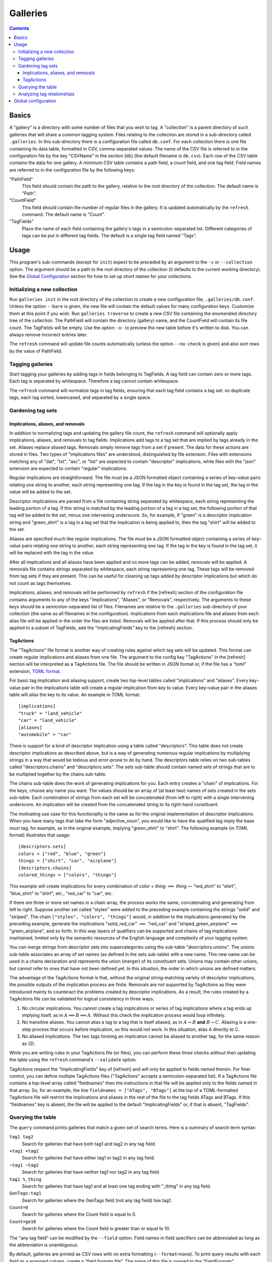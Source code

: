 ===========
 Galleries
===========

.. contents::

Basics
======

.. TODO: Give an example of a row in the table.
   TODO: Explain directory structure in tree format.

A "gallery" is a directory with some number of files that you wish to tag.
A "collection" is a parent directory of such galleries that will share a
common tagging system.
Files relating to the collection are stored in a sub-directory called
``.galleries``.
In this sub-directory there is a configuration file called ``db.conf``.
For each collection there is one file containing its data table,
formatted in CSV, comma-separated values.
The name of the CSV file is referred to in the configuration file by the
key "CSVName" in the section [db] (the default filename is ``db.csv``).
Each row of the CSV table contains the data for one gallery.
A minimum CSV table contains a path field, a count field,
and one tag field.
Field names are referred to in the configuration file by the following keys:

"PathField"
    This field should contain the path to the gallery,
    relative to the root directory of the collection.
    The default name is "Path".

"CountField"
    This field should contain the number of regular files in the gallery.
    It is updated automatically by the ``refresh`` command.
    The default name is "Count".

"TagFields"
    Place the name of each field containing the gallery's tags
    in a semicolon-separated list.
    Different categories of tags can be put in different tag fields.
    The default is a single tag field named "Tags".

Usage
=====

This program's sub-commands (except for ``init``) expect to be
preceded by an argument to the ``-c`` or ``--collection`` option.
The argument should be a path to the root directory of the collection
(it defaults to the current working directory).
See the `Global Configuration`_ section for how to set up short names
for your collections.

Initializing a new collection
-----------------------------

Run ``galleries init`` in the root directory of the collection to create
a new configuration file, ``.galleries/db.conf``.
Unless the option ``--bare`` is given, the new file will contain the
default values for many configuration keys.
Customize them at this point if you wish.
Run ``galleries traverse`` to create a new CSV file containing
the enumerated directory tree of the collection.
The PathField will contain the directory (gallery) name,
and the CountField will contain its file count.
The TagFields will be empty.
Use the option ``-o-`` to preview the new table before it's written to disk.
You can always remove incorrect entries later.

The ``refresh`` command will update file counts automatically
(unless the option ``--no-check`` is given)
and also sort rows by the value of PathField.

Tagging galleries
-----------------

Start tagging your galleries by adding tags in fields belonging to
TagFields.
A tag field can contain zero or more tags.
Each tag is separated by whitespace.
Therefore a tag cannot contain whitespace.

The ``refresh`` command will normalize tags in tag fields,
ensuring that each tag field contains a tag set:
no duplicate tags, each tag sorted, lowercased,
and separated by a single space.

Gardening tag sets
------------------

Implications, aliases, and removals
~~~~~~~~~~~~~~~~~~~~~~~~~~~~~~~~~~~

In addition to normalizing tags and updating the gallery file count,
the ``refresh`` command will optionally apply implications, aliases,
and removals to tag fields.
Implications add tags to a tag set that are implied by tags
already in the set.
Aliases replace aliased tags.
Removals simply remove tags from a set if present.
The data for these actions are stored in files.
Two types of "implications files" are understood,
distinguished by file extension.
Files with extensions matching any of "dat", "txt", "asc", or "list"
are expected to contain "descriptor" implications,
while files with the "json" extension are expected to contain
"regular" implications.

Regular implications are straightforward.
The file must be a JSON formatted object containing
a series of key–value pairs relating one string to another,
each string representing one tag.
If the tag in the key is found in the tag set,
the tag in the value will be added to the set.

Descriptor implications are parsed from a file containing
string separated by whitespace,
each string representing the leading portion of a tag.
If this string is matched by the leading portion of a tag in a tag set,
the following portion of that tag will be added to the set,
minus one intervening underscore.
So, for example, if "green" is a descriptor implication string
and "green_shirt" is a tag in a tag set
that the implication is being applied to,
then the tag "shirt" will be added to the set.

Aliases are specified much like regular implications.
The file must be a JSON formatted object containing
a series of key–value pairs relating one string to another,
each string representing one tag.
If the tag in the key is found in the tag set,
it will be replaced with the tag in the value.

After all implications and all aliases have been applied
and no more tags can be added,
removals will be applied.
A removals file contains strings separated by whitespace,
each string representing one tag.
These tags will be removed from tag sets if they are present.
This can be useful for cleaning up tags added by descriptor implications
but which do not count as tags themselves.

Implications, aliases, and removals will be performed by ``refresh``
if the [refresh] section of the configuration file contains arguments to
any of the keys "Implications", "Aliases", or "Removals", respectively.
The arguments to these keys should be a semicolon-separated list of files.
Filenames are relative to the ``.galleries`` sub-directory of
your collection (the same as all filenames in the configuration).
Implications from each implications file and aliases from each alias file
will be applied in the order the files are listed.
Removals will be applied after that.
If this process should only be applied to a subset of TagFields,
add the "ImplicatingFields" key to the [refresh] section.

TagActions
~~~~~~~~~~

The "TagActions" file format is another way of creating rules against
which tag sets will be updated.
This format can create regular implications and aliases from one file.
The argument to the config key "TagActions" in the [refresh] section
will be interpreted as a TagActions file.
The file should be written in JSON format or,
if the file has a "toml" extension, `TOML format`_.

.. _TOML format: https://toml.io

For basic tag implication and aliasing support,
create two top-level tables called "implications" and "aliases".
Every key–value pair in the implications table will create a regular
implication from key to value.
Every key–value pair in the aliases table will alias
the key to its value.
An example in TOML format::

    [implications]
    "truck" = "land_vehicle"
    "car" = "land_vehicle"
    [aliases]
    "automobile" = "car"

There is support for a kind of descriptor implication
using a table called "descriptors".
This table does not create descriptor implications as described above,
but is a way of generating numerous regular implications
by multiplying strings in a way that would be tedious and error-prone
to do by hand.
The descriptors table relies on two sub-tables called
"descriptors.chains" and "descriptors.sets".
The sets sub-table should contain named sets of strings that are to be
multiplied together by the chains sub-table.

The chains sub-table does the work of generating implications for you.
Each entry creates a "chain" of implications.
For the keys, choose any name you want.
The values should be an array of (at least two) names of sets
created in the sets sub-table.
Each combination of strings from each set will be concatenated
(from left to right) with a single intervening underscore.
An implication will be created from the concatenated string to
its right-hand constituent.

The motivating use case for this functionality is the same as for
the original implementation of descriptor implications.
When you have many tags that take the form "adjective_noun",
you would like to have the qualified tag imply the base noun tag,
for example, as in the original example,
implying "green_shirt" to "shirt".
The following example (in TOML format) illustrates that usage::

    [descriptors.sets]
    colors = ["red", "blue", "green"]
    things = ["shirt", "car", "airplane"]
    [descriptors.chains]
    colored_things = ["colors", "things"]

This example will create implications for every combination of
*color* + *thing* :math:`\implies` *thing* —
"red_shirt" to "shirt", "blue_shirt" to "shirt", etc.,
"red_car" to "car", etc.

If there are three or more set names in a chain array,
the process works the same,
concatenating and generating from left to right.
Suppose another set called "styles" were added to the preceding example
containing the strings "solid" and "striped".
The chain ``["styles", "colors", "things"]`` would,
*in addition* to the implications generated by the preceding example,
generate the implications "solid_red_car" :math:`\implies` "red_car"
and "striped_green_airplane" :math:`\implies` "green_airplane",
and so forth.
In this way layers of qualifiers can be supported and chains of
tag implications maintained,
limited only by the semantic resources of the English language
and complexity of your tagging system.

You can merge strings from descriptor sets into supercategories
using the sub-table "descriptors.unions".
The unions sub-table associates an array of set names
(as defined in the sets sub-table) with a new name.
This new name can be used in a chains declaration
and represents the union (merger) of its constituent sets.
Unions may contain other unions,
but cannot refer to ones that have not been defined yet.
In this situation, the order in which unions are defined matters.

The advantage of the TagActions format is that,
without the original string-matching variety of descriptor implications,
the possible outputs of the implication process are finite.
Removals are not supported by TagActions as they were introduced mainly
to counteract the problems created by descriptor implications.
As a result, the rules created by a TagActions file can be validated
for logical consistency in three ways.

(1) No circular implications.
    You cannot create a tag implications or series of tag implications
    where a tag ends up implying itself, as in
    :math:`A \implies B \implies A`.
    Without this check the implication process would loop infinitely.

(2) No transitive aliases.
    You cannot alias a tag to a tag that is itself aliased, as in
    :math:`A \to B` **and** :math:`B \to C`.
    Aliasing is a one-step process that occurs before implication,
    so this would not work.
    In this situation, alias A directly to C.

(3) No aliased implications.
    The two tags forming an implication
    cannot be aliased to another tag,
    for the same reason as (2).

While you are writing rules in your TagActions file (or files),
you can perform these three checks *without* then updating the table
using the ``refresh`` command's ``--validate`` option.

TagActions respect the "ImplicatingFields" key of [refresh]
and will only be applied to fields named therein.
For finer control, you can define multiple TagActions files
("TagActions" accepts a semicolon-separated list).
If a TagActions file contains a top-level array called "fieldnames"
then the instructions in that file will be applied only to the fields named in
that array.
So, for an example, the line
``fieldnames = ["ATags", "BTags"]``
at the top of a TOML-formatted TagActions file will restrict the implications
and aliases in the rest of the file to the tag fields ATags and BTags.
If this "fieldnames" key is absent, the file will be applied to the default
"ImplicatingFields" or, if that is absent, "TagFields".

Querying the table
------------------

The ``query`` command prints galleries that match a given set of
search terms.
Here is a summary of search term syntax:

``tag1 tag2``
    Search for galleries that have both tag1 and tag2
    in any tag field.

``+tag1 +tag2``
    Search for galleries that have either tag1 or tag2
    in any tag field.

``~tag1 ~tag2``
    Search for galleries that have neither tag1 nor tag2
    in any tag field.

``tag1 %_thing``
    Search for galleries that have tag1
    and at least one tag ending with "_thing"
    in any tag field.

``GenTags:tag1``
    Search for galleries where the GenTags field (not any tag field)
    has tag1.

``Count=0``
    Search for galleries where the Count field is equal to 0.

``Count=ge10``
    Search for galleries where the Count field is
    greater than or equal to 10.

The "any tag field" can be modified by the ``--field`` option.
Field names in field specifiers can be abbreviated as long as
the abbreviation is unambiguous.

By default, galleries are printed as CSV rows with no extra formatting
(``--format=none``).
To print query results with each field as a wrapped column,
create a "field formats file".
The name of this file is passed to the "FieldFormats" configuration key.
The default name is ``tableformat.conf``.
This filename is relative to the ``.galleries`` sub-directory of
your collection (the same as all filenames in the configuration).
The field formats file should contain the name of field you wish to include
in the query results, one per line,
followed by these formatting parameters:

:Maximum width:
    (*required*) Wrap the contents of this field to a column no wider
    than <maximum width>.
    Note the resulting column width may be less than this maximum
    if the contents don't need it.
    The special value "REM" can be given here to indicate
    "use remaining space for this column".

:Foreground color:
    Color the text <foreground color>.
    Choices include:
    "black", "red", "green", "yellow", "blue", "magenta", "cyan", "white",
    "bright black", "grey", "bright red", "bright green", "bright yellow",
    "bright blue", "bright magenta", "bright cyan", "bright white",
    or "" for default color.

:Background color:
    Color the background <background color>.
    Choices are the same as for foreground color.

:Effect:
    Use the <effect> terminal text effect.
    Choices include:
    "bold", "faint", "dim", "italic", "underline", "reverse video",
    "invert", or "" for none.

Each argument is separated by whitespace.
Whitespace in arguments must be quoted.
Here is an example field formats file::

    # Comments are okay
    Path  30 "bright blue" "" "bold"
    Count 3
    Tags  REM

This means:
for the Path field dedicate at most 30 terminal columns before wrapping
and make the text bright blue and bold (with default background color),
dedicate at most 3 columns to the Count field,
and dedicate the remaining available terminal columns to the Tags field.
The formatter will use all available columns in your terminal window.

Once the field formats file is set up, enable formatted output
by setting the value of the ``--format`` option
or the "Format" configuration key in the [query] section.
A value of "format" means always format.
A value of "auto" will format if it detects that standard output
is connected to a terminal (and not, for example, a pipe).

Analyzing tag relationships
---------------------------

The ``overlaps`` and ``freq`` commands are used for analyzing the
co-occurrence of different tags.
First, run ``galleries overlaps`` to generate an overlap table for
one or more tag fields.
An overlap table contains the number of times two tags
co-occur in a gallery, i.e. overlap.
The overlap table is stored in JSON format.
Then, run ``galleries freq`` to print a list of tags that frequently
co-occur with a given tag or tags.

Global configuration
====================

Besides the collection configuration file, ``db.conf``,
``galleries`` can be configured on a per-user level using the
global configuration file.
This file will be searched for in the following places:

#. ``${GALLERIES_CONF}`` if it is set
#. ``${XDG_CONFIG_HOME}/galleries/config``
#. ``${HOME}/.config/galleries/config`` if ``$XDG_CONFIG_HOME`` is unset

In the [collections] section of the global configuration,
you can specify short names for your collections.
These short names, when passed to the ``--collection`` option,
will be expanded to their full path value.
They can even be abbreviated as long as the abbreviation is unambiguous.

In the [global] section, you can specify default arguments.
The argument to the "Default" key will be passed to the ``--collection``
option if you omit it.
Pass a Boolean value to the "Verbose" key to set the default verbosity
level.

In the [init] section, you can specify two ways to customize the
``init`` function.
The key "TemplateConf" can be used to specify
a default configuration file (``db.conf``) for new collections
instead of the one generated by the program.
The value should be a path to a file, which is copied into the new
collection directory.
The key "TemplateDir" can be used to specify an entire directory
(to be named ``.galleries``) to copy into the new collection.
These settings can be bypassed by the ``--bare`` option.
